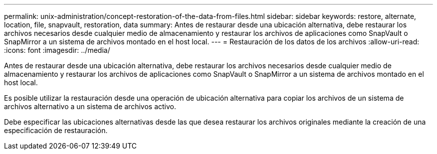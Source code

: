 ---
permalink: unix-administration/concept-restoration-of-the-data-from-files.html 
sidebar: sidebar 
keywords: restore, alternate, location, file, snapvault, restoration, data 
summary: Antes de restaurar desde una ubicación alternativa, debe restaurar los archivos necesarios desde cualquier medio de almacenamiento y restaurar los archivos de aplicaciones como SnapVault o SnapMirror a un sistema de archivos montado en el host local. 
---
= Restauración de los datos de los archivos
:allow-uri-read: 
:icons: font
:imagesdir: ../media/


[role="lead"]
Antes de restaurar desde una ubicación alternativa, debe restaurar los archivos necesarios desde cualquier medio de almacenamiento y restaurar los archivos de aplicaciones como SnapVault o SnapMirror a un sistema de archivos montado en el host local.

Es posible utilizar la restauración desde una operación de ubicación alternativa para copiar los archivos de un sistema de archivos alternativo a un sistema de archivos activo.

Debe especificar las ubicaciones alternativas desde las que desea restaurar los archivos originales mediante la creación de una especificación de restauración.
